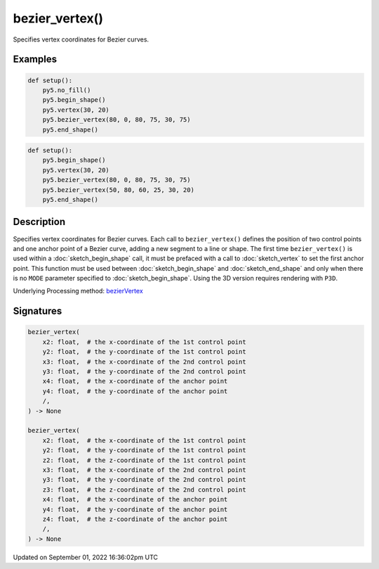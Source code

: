 bezier_vertex()
===============

Specifies vertex coordinates for Bezier curves.

Examples
--------

.. raw:: html

    <div class="example-table">

.. raw:: html

    <div class="example-row"><div class="example-cell-image">

.. image:: /images/reference/Sketch_bezier_vertex_0.png
    :alt: example picture for bezier_vertex()

.. raw:: html

    </div><div class="example-cell-code">

.. code:: python

    def setup():
        py5.no_fill()
        py5.begin_shape()
        py5.vertex(30, 20)
        py5.bezier_vertex(80, 0, 80, 75, 30, 75)
        py5.end_shape()

.. raw:: html

    </div></div>

.. raw:: html

    <div class="example-row"><div class="example-cell-image">

.. image:: /images/reference/Sketch_bezier_vertex_1.png
    :alt: example picture for bezier_vertex()

.. raw:: html

    </div><div class="example-cell-code">

.. code:: python

    def setup():
        py5.begin_shape()
        py5.vertex(30, 20)
        py5.bezier_vertex(80, 0, 80, 75, 30, 75)
        py5.bezier_vertex(50, 80, 60, 25, 30, 20)
        py5.end_shape()

.. raw:: html

    </div></div>

.. raw:: html

    </div>

Description
-----------

Specifies vertex coordinates for Bezier curves. Each call to ``bezier_vertex()`` defines the position of two control points and one anchor point of a Bezier curve, adding a new segment to a line or shape. The first time ``bezier_vertex()`` is used within a :doc:`sketch_begin_shape` call, it must be prefaced with a call to :doc:`sketch_vertex` to set the first anchor point. This function must be used between :doc:`sketch_begin_shape` and :doc:`sketch_end_shape` and only when there is no ``MODE`` parameter specified to :doc:`sketch_begin_shape`. Using the 3D version requires rendering with ``P3D``.

Underlying Processing method: `bezierVertex <https://processing.org/reference/bezierVertex_.html>`_

Signatures
----------

.. code:: python

    bezier_vertex(
        x2: float,  # the x-coordinate of the 1st control point
        y2: float,  # the y-coordinate of the 1st control point
        x3: float,  # the x-coordinate of the 2nd control point
        y3: float,  # the y-coordinate of the 2nd control point
        x4: float,  # the x-coordinate of the anchor point
        y4: float,  # the y-coordinate of the anchor point
        /,
    ) -> None

    bezier_vertex(
        x2: float,  # the x-coordinate of the 1st control point
        y2: float,  # the y-coordinate of the 1st control point
        z2: float,  # the z-coordinate of the 1st control point
        x3: float,  # the x-coordinate of the 2nd control point
        y3: float,  # the y-coordinate of the 2nd control point
        z3: float,  # the z-coordinate of the 2nd control point
        x4: float,  # the x-coordinate of the anchor point
        y4: float,  # the y-coordinate of the anchor point
        z4: float,  # the z-coordinate of the anchor point
        /,
    ) -> None

Updated on September 01, 2022 16:36:02pm UTC

